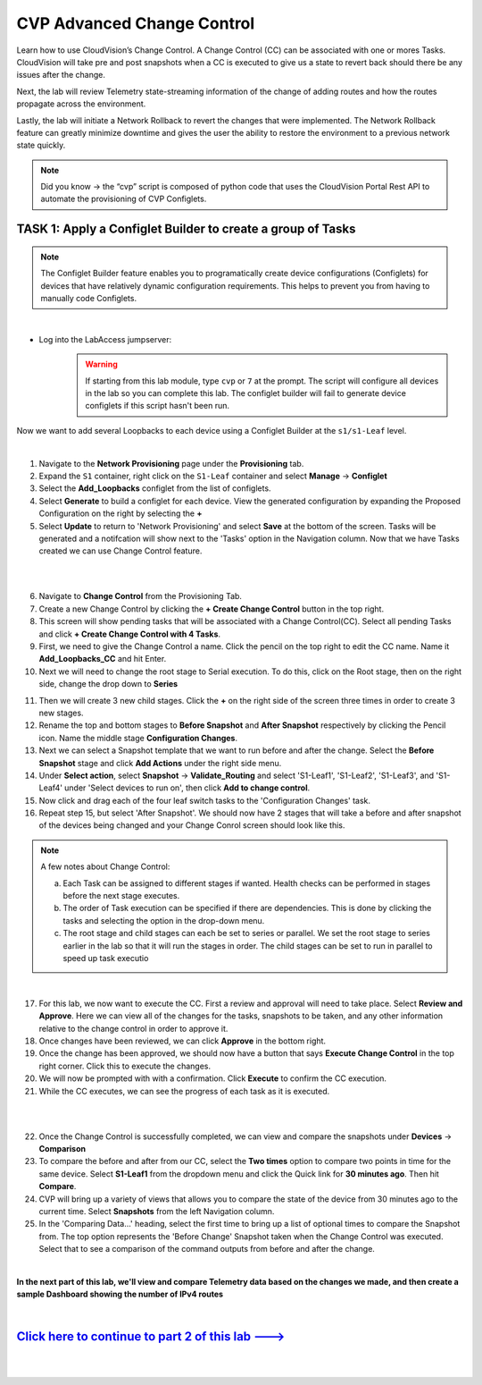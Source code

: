 CVP Advanced Change Control
==========================================

Learn how to use CloudVision’s Change Control. A Change Control (CC) can be associated with one or mores Tasks. CloudVision will take pre and post snapshots when a CC is executed to give us a state to revert back should there be any issues after the change.

Next, the lab will review Telemetry state-streaming information of the change of adding routes and how the routes propagate across the environment.

Lastly, the lab will initiate a Network Rollback to revert the changes that were implemented. The Network Rollback feature can greatly minimize downtime and gives the user the ability to restore the environment to a previous network state quickly.


.. note:: Did you know → the “cvp” script is composed of python code that uses the CloudVision Portal Rest API to automate the provisioning of CVP Configlets.

TASK 1: Apply a Configlet Builder to create a group of Tasks
************************************************************
.. note:: The Configlet Builder feature enables you to programatically create device configurations (Configlets) for devices that have relatively dynamic configuration requirements. This helps to prevent you from having to manually code Configlets. 

|

* Log into the LabAccess jumpserver:
    .. warning:: If starting from this lab module, type ``cvp`` or ``7`` at the prompt. The script will configure all devices in the lab so you can complete this lab. The configlet builder will fail to generate device configlets if this script hasn't been run.


Now we want to add several Loopbacks to each device using a Configlet Builder at the ``s1/s1-Leaf`` level.


.. thumbnail:: images/cvp_cc/cvp_cc_1.gif
   :align: center

|

1. Navigate to the **Network Provisioning** page under the **Provisioning** tab.

2. Expand the ``S1`` container, right click on the ``S1-Leaf`` container and select **Manage** -> **Configlet**

3. Select the **Add_Loopbacks** configlet from the list of configlets.

4. Select **Generate** to build a configlet for each device. View the generated configuration by expanding the Proposed Configuration on the right by selecting the **+** 

5. Select **Update** to return to 'Network Provisioning' and select **Save** at the bottom of the screen. Tasks will be generated and a notifcation will show next to the 'Tasks' option in the Navigation column. Now that we have Tasks created we can use Change Control feature.

|

.. thumbnail:: images/cvp_cc/cvp_cc_2.gif
   :align: center

|

6. Navigate to **Change Control** from the Provisioning Tab.

7. Create a new Change Control by clicking the **+ Create Change Control** button in the top right.

8. This screen will show pending tasks that will be associated with a Change Control(CC). Select all pending Tasks and click **+ Create Change Control with 4 Tasks**.

9. First, we need to give the Change Control a name. Click the pencil on the top right to edit the CC name. Name it **Add_Loopbacks_CC** and hit Enter.

10. Next we will need to change the root stage to Serial execution. To do this, click on the Root stage, then on the right side, change the drop down to **Series**

.. thumbnail:: images/cvp_cc/cvp_cc_6.png


11. Then we will create 3 new child stages. Click the **+** on the right side of the screen three times in order to create 3 new stages.

12. Rename the top and bottom stages to **Before Snapshot** and **After Snapshot** respectively by clicking the Pencil icon. Name the middle stage **Configuration Changes**.

13. Next we can select a Snapshot template that we want to run before and after the change. Select the **Before Snapshot** stage and click **Add Actions** under the right side menu.

14. Under **Select action**, select **Snapshot** -> **Validate_Routing**  and select 'S1-Leaf1', 'S1-Leaf2', 'S1-Leaf3', and 'S1-Leaf4' under 'Select devices to run on', then click **Add to change control**.

15. Now click and drag each of the four leaf switch tasks to the 'Configuration Changes' task.
   
16. Repeat step 15, but select 'After Snapshot'. We should now have 2 stages that will take a before and after snapshot of the devices being changed and your Change Conrol screen should look like this.

.. thumbnail:: images/cvp_cc/cvp_cc_7.png

.. note:: A few notes about Change Control:

    a. Each Task can be assigned to different stages if wanted. Health checks can be performed in stages before the next stage executes.
    b. The order of Task execution can be specified if there are dependencies. This is done by clicking the tasks and selecting the option in the drop-down menu.
    c. The root stage and child stages can each be set to series or parallel. We set the root stage to series earlier in the lab so that it will run the stages in order. The child stages can be set to run in parallel to speed up task executio

|

17. For this lab, we now want to execute the CC. First a review and approval will need to take place. Select **Review and Approve**.  Here we can view all of the changes for the tasks, snapshots to be taken, and any other information relative to the change control in order to approve it.

18. Once changes have been reviewed, we can click **Approve** in the bottom right.

19. Once the change has been approved, we should now have a button that says **Execute Change Control** in the top right corner. Click this to execute the changes.

20. We will now be prompted with with a confirmation. Click **Execute** to confirm the CC execution.

21. While the CC executes, we can see the progress of each task as it is executed.

|

.. thumbnail:: images/cvp_cc/cvp_cc_3.gif
   :align: center

|

22. Once the Change Control is successfully completed, we can view and compare the snapshots under **Devices** -> **Comparison**

23. To compare the before and after from our CC, select the **Two times** option to compare two points in time for the same device. Select **S1-Leaf1** from the dropdown menu and click the Quick link for **30 minutes ago**.   Then hit **Compare**.

24. CVP will bring up a variety of views that allows you to compare the state of the device from 30 minutes ago to the current time.  Select **Snapshots** from the left Navigation column.

25. In the 'Comparing Data...' heading, select the first time to bring up a list of optional times to compare the Snapshot from.  The top option represents the 'Before Change' Snapshot taken when the Change Control was executed.  Select that to see a comparison of the command outputs from before and after the change.

|

**In the next part of this lab, we'll view and compare Telemetry data based on the changes we made, and then create a sample Dashboard showing the number of IPv4 routes**

|

`Click here to continue to part 2 of this lab ---> <cvp_cc_2.html>`_
**************************************************************************

|

|

